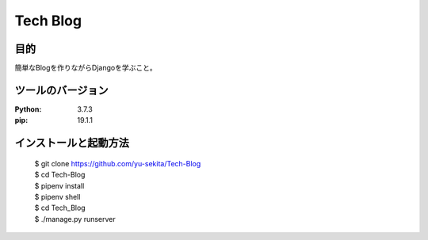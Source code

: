===========
Tech Blog
===========


目的
=====
簡単なBlogを作りながらDjangoを学ぶこと。


ツールのバージョン
====================
:Python:     3.7.3
:pip:        19.1.1


インストールと起動方法
========================

    | $ git clone https://github.com/yu-sekita/Tech-Blog
    | $ cd Tech-Blog
    | $ pipenv install
    | $ pipenv shell
    | $ cd Tech_Blog
    | $ ./manage.py runserver

